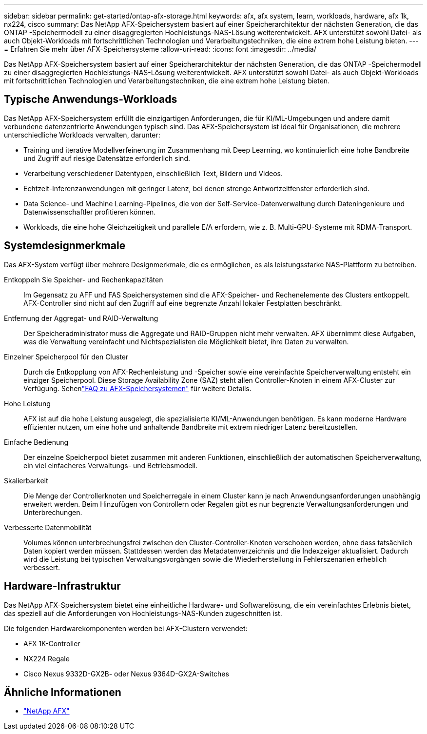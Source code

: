 ---
sidebar: sidebar 
permalink: get-started/ontap-afx-storage.html 
keywords: afx, afx system, learn, workloads, hardware, afx 1k, nx224, cisco 
summary: Das NetApp AFX-Speichersystem basiert auf einer Speicherarchitektur der nächsten Generation, die das ONTAP -Speichermodell zu einer disaggregierten Hochleistungs-NAS-Lösung weiterentwickelt.  AFX unterstützt sowohl Datei- als auch Objekt-Workloads mit fortschrittlichen Technologien und Verarbeitungstechniken, die eine extrem hohe Leistung bieten. 
---
= Erfahren Sie mehr über AFX-Speichersysteme
:allow-uri-read: 
:icons: font
:imagesdir: ../media/


[role="lead"]
Das NetApp AFX-Speichersystem basiert auf einer Speicherarchitektur der nächsten Generation, die das ONTAP -Speichermodell zu einer disaggregierten Hochleistungs-NAS-Lösung weiterentwickelt.  AFX unterstützt sowohl Datei- als auch Objekt-Workloads mit fortschrittlichen Technologien und Verarbeitungstechniken, die eine extrem hohe Leistung bieten.



== Typische Anwendungs-Workloads

Das NetApp AFX-Speichersystem erfüllt die einzigartigen Anforderungen, die für KI/ML-Umgebungen und andere damit verbundene datenzentrierte Anwendungen typisch sind. Das AFX-Speichersystem ist ideal für Organisationen, die mehrere unterschiedliche Workloads verwalten, darunter:

* Training und iterative Modellverfeinerung im Zusammenhang mit Deep Learning, wo kontinuierlich eine hohe Bandbreite und Zugriff auf riesige Datensätze erforderlich sind.
* Verarbeitung verschiedener Datentypen, einschließlich Text, Bildern und Videos.
* Echtzeit-Inferenzanwendungen mit geringer Latenz, bei denen strenge Antwortzeitfenster erforderlich sind.
* Data Science- und Machine Learning-Pipelines, die von der Self-Service-Datenverwaltung durch Dateningenieure und Datenwissenschaftler profitieren können.
* Workloads, die eine hohe Gleichzeitigkeit und parallele E/A erfordern, wie z. B. Multi-GPU-Systeme mit RDMA-Transport.




== Systemdesignmerkmale

Das AFX-System verfügt über mehrere Designmerkmale, die es ermöglichen, es als leistungsstarke NAS-Plattform zu betreiben.

Entkoppeln Sie Speicher- und Rechenkapazitäten:: Im Gegensatz zu AFF und FAS Speichersystemen sind die AFX-Speicher- und Rechenelemente des Clusters entkoppelt.  AFX-Controller sind nicht auf den Zugriff auf eine begrenzte Anzahl lokaler Festplatten beschränkt.
Entfernung der Aggregat- und RAID-Verwaltung:: Der Speicheradministrator muss die Aggregate und RAID-Gruppen nicht mehr verwalten.  AFX übernimmt diese Aufgaben, was die Verwaltung vereinfacht und Nichtspezialisten die Möglichkeit bietet, ihre Daten zu verwalten.
Einzelner Speicherpool für den Cluster:: Durch die Entkopplung von AFX-Rechenleistung und -Speicher sowie eine vereinfachte Speicherverwaltung entsteht ein einziger Speicherpool.  Diese Storage Availability Zone (SAZ) steht allen Controller-Knoten in einem AFX-Cluster zur Verfügung. Sehenlink:../faq-ontap-afx.html["FAQ zu AFX-Speichersystemen"] für weitere Details.
Hohe Leistung:: AFX ist auf die hohe Leistung ausgelegt, die spezialisierte KI/ML-Anwendungen benötigen.  Es kann moderne Hardware effizienter nutzen, um eine hohe und anhaltende Bandbreite mit extrem niedriger Latenz bereitzustellen.
Einfache Bedienung:: Der einzelne Speicherpool bietet zusammen mit anderen Funktionen, einschließlich der automatischen Speicherverwaltung, ein viel einfacheres Verwaltungs- und Betriebsmodell.
Skalierbarkeit:: Die Menge der Controllerknoten und Speicherregale in einem Cluster kann je nach Anwendungsanforderungen unabhängig erweitert werden.  Beim Hinzufügen von Controllern oder Regalen gibt es nur begrenzte Verwaltungsanforderungen und Unterbrechungen.
Verbesserte Datenmobilität:: Volumes können unterbrechungsfrei zwischen den Cluster-Controller-Knoten verschoben werden, ohne dass tatsächlich Daten kopiert werden müssen.  Stattdessen werden das Metadatenverzeichnis und die Indexzeiger aktualisiert.  Dadurch wird die Leistung bei typischen Verwaltungsvorgängen sowie die Wiederherstellung in Fehlerszenarien erheblich verbessert.




== Hardware-Infrastruktur

Das NetApp AFX-Speichersystem bietet eine einheitliche Hardware- und Softwarelösung, die ein vereinfachtes Erlebnis bietet, das speziell auf die Anforderungen von Hochleistungs-NAS-Kunden zugeschnitten ist.

Die folgenden Hardwarekomponenten werden bei AFX-Clustern verwendet:

* AFX 1K-Controller
* NX224 Regale
* Cisco Nexus 9332D-GX2B- oder Nexus 9364D-GX2A-Switches




== Ähnliche Informationen

* https://www.netapp.com/afx/["NetApp AFX"^]

